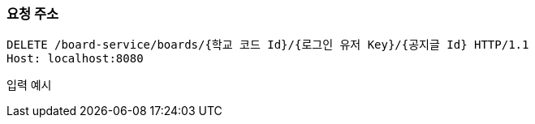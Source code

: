 === 요청 주소

[source,http,options="nowrap"]
----
DELETE /board-service/boards/{학교 코드 Id}/{로그인 유저 Key}/{공지글 Id} HTTP/1.1
Host: localhost:8080

----
입력 예시